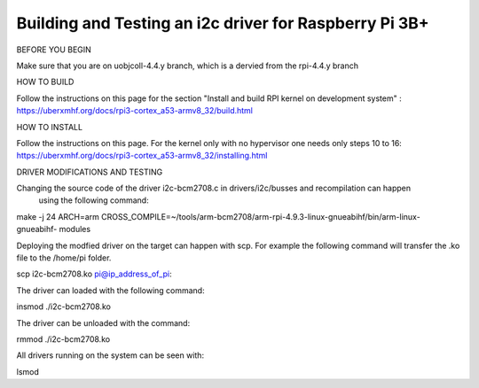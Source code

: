 Building and Testing an i2c driver for Raspberry Pi 3B+
-------------------------------------------------------

BEFORE YOU BEGIN

Make sure that you are on uobjcoll-4.4.y branch, which is a dervied from the rpi-4.4.y branch

HOW TO BUILD

Follow the instructions on this page for the section 
"Install and build RPI kernel on development system" :
https://uberxmhf.org/docs/rpi3-cortex_a53-armv8_32/build.html

HOW TO INSTALL

Follow the instructions on this page. For the kernel only with no hypervisor
one needs only steps 10 to 16:
https://uberxmhf.org/docs/rpi3-cortex_a53-armv8_32/installing.html

DRIVER MODIFICATIONS AND TESTING

Changing the source code of the driver i2c-bcm2708.c in drivers/i2c/busses and recompilation can happen
 using the following command:
make -j 24 ARCH=arm CROSS_COMPILE=~/tools/arm-bcm2708/arm-rpi-4.9.3-linux-gnueabihf/bin/arm-linux-gnueabihf- modules

Deploying the modfied driver on the target can happen with scp. 
For example the following command will transfer the .ko file to the /home/pi folder.

scp i2c-bcm2708.ko pi@ip_address_of_pi:

The driver can loaded with the following command:

insmod ./i2c-bcm2708.ko

The driver can be unloaded with the command:

rmmod ./i2c-bcm2708.ko

All drivers running on the system can be seen with:

lsmod
